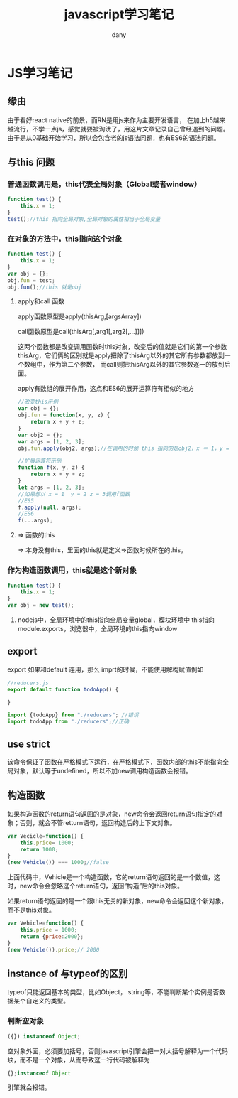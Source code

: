 #+TITLE: javascript学习笔记
#+HTML_HEAD:<link rel="stylesheet" type="text/css" href="../css/solarized-light.css"/>

#+AUTHOR: dany

* JS学习笔记
** 缘由
由于看好react native的前景，而RN是用js来作为主要开发语言，
在加上h5越来越流行，不学一点js，感觉就要被淘汰了，用这片文章记录自己曾经遇到的问题。
由于是从0基础开始学习，所以会包含老的js语法问题，也有ES6的语法问题。
** 与this 问题
*** 普通函数调用是，this代表全局对象（Global或者window）
#+BEGIN_SRC javascript
function test() {
    this.x = 1;
}
test();//this 指向全局对象,全局对象的属性相当于全局变量
#+END_SRC
*** 在对象的方法中，this指向这个对象
    
#+BEGIN_SRC javascript
function test() {
    this.x = 1;
}
var obj = {};
obj.fun = test;
obj.fun();//this 就是obj
#+END_SRC

**** apply和call 函数
apply函数原型是apply(thisArg,[argsArray])

call函数原型是call(thisArg[,arg1[,arg2[,...]]])

这两个函数都是改变调用函数时this对象，改变后的值就是它们的第一个参数thisArg，它们俩的区别就是apply把除了thisArg以外的其它所有参数都放到一个数组中，作为第二个参数，
而call则把thisArg以外的其它参数逐一的放到后面。

apply有数组的展开作用，这点和ES6的展开运算符有相似的地方
#+BEGIN_SRC javascript
//改变this示例
var obj = {};
obj.fun = function(x, y, z) {
    return x + y + z;
}
var obj2 = {};
var args = [1, 2, 3];
obj.fun.apply(obj2, args);//在调用的时候 this 指向的是obj2，x ＝ 1，y = 2, z = 3
#+END_SRC

#+BEGIN_SRC javascript
//扩展运算符示例
function f(x, y, z) {
    return x + y + z;
}
let args = [1, 2, 3];
//如果想以 x = 1  y = 2 z = 3调用f函数
//ES5
f.apply(null, args);
//ES6
f(...args);
#+END_SRC

**** => 函数的this
=> 本身没有this，里面的this就是定义=>函数时候所在的this。
*** 作为构造函数调用，this就是这个新对象
#+BEGIN_SRC javascript
function test() {
    this.x = 1;
}
var obj = new test();
#+END_SRC

**** nodejs中，全局环境中的this指向全局变量global，模块环境中 this指向module.exports，浏览器中，全局环境的this指向window


** export 
export 如果和default 连用，那么 imprt的时候，不能使用解构赋值例如
#+BEGIN_SRC javascript
//reducers.js
export default function todoApp() {

}
#+END_SRC
#+BEGIN_SRC javascript
import {todoApp} from "./reducers"; //错误
import todoApp from "./reducers";//正确
#+END_SRC

** 

** use strict
该命令保证了函数在严格模式下运行，在严格模式下，函数内部的this不能指向全局对象，默认等于undefined，所以不加new调用构造函数会报错。

** 构造函数
如果构造函数的return语句返回的是对象，new命令会返回return语句指定的对象；否则，就会不管retturn语句，返回构造后的上下文对象。
#+BEGIN_SRC javascript
var Vecicle=function() {
    this.price= 1000;
    return 1000;
}
(new Vehicle()) === 1000;//false
#+END_SRC
上面代码中，Vehicle是一个构造函数，它的return语句返回的是一个数值，这时，new命令会忽略这个return语句，返回“构造”后的this对象。

如果return语句返回的是一个跟this无关的新对象，new命令会返回这个新对象，而不是this对象。
#+BEGIN_SRC javascript
var Vehicle=function() {
    this.price = 1000;
    return {price:2000};
}
(new Vehicle()).price;// 2000
#+END_SRC

** instance of 与typeof的区别
 typeof只能返回基本的类型，比如Object， string等，不能判断某个实例是否数据某个自定义的类型。
*** 判断空对象
#+BEGIN_SRC javascript
 ({}) instanceof Object;
#+END_SRC
空对象外面，必须要加括号，否则javascript引擎会把一对大括号解释为一个代码块，而不是一个对象，从而导致这一行代码被解释为
#+BEGIN_SRC javascript
{};instanceof Object
#+END_SRC
引擎就会报错。
 
